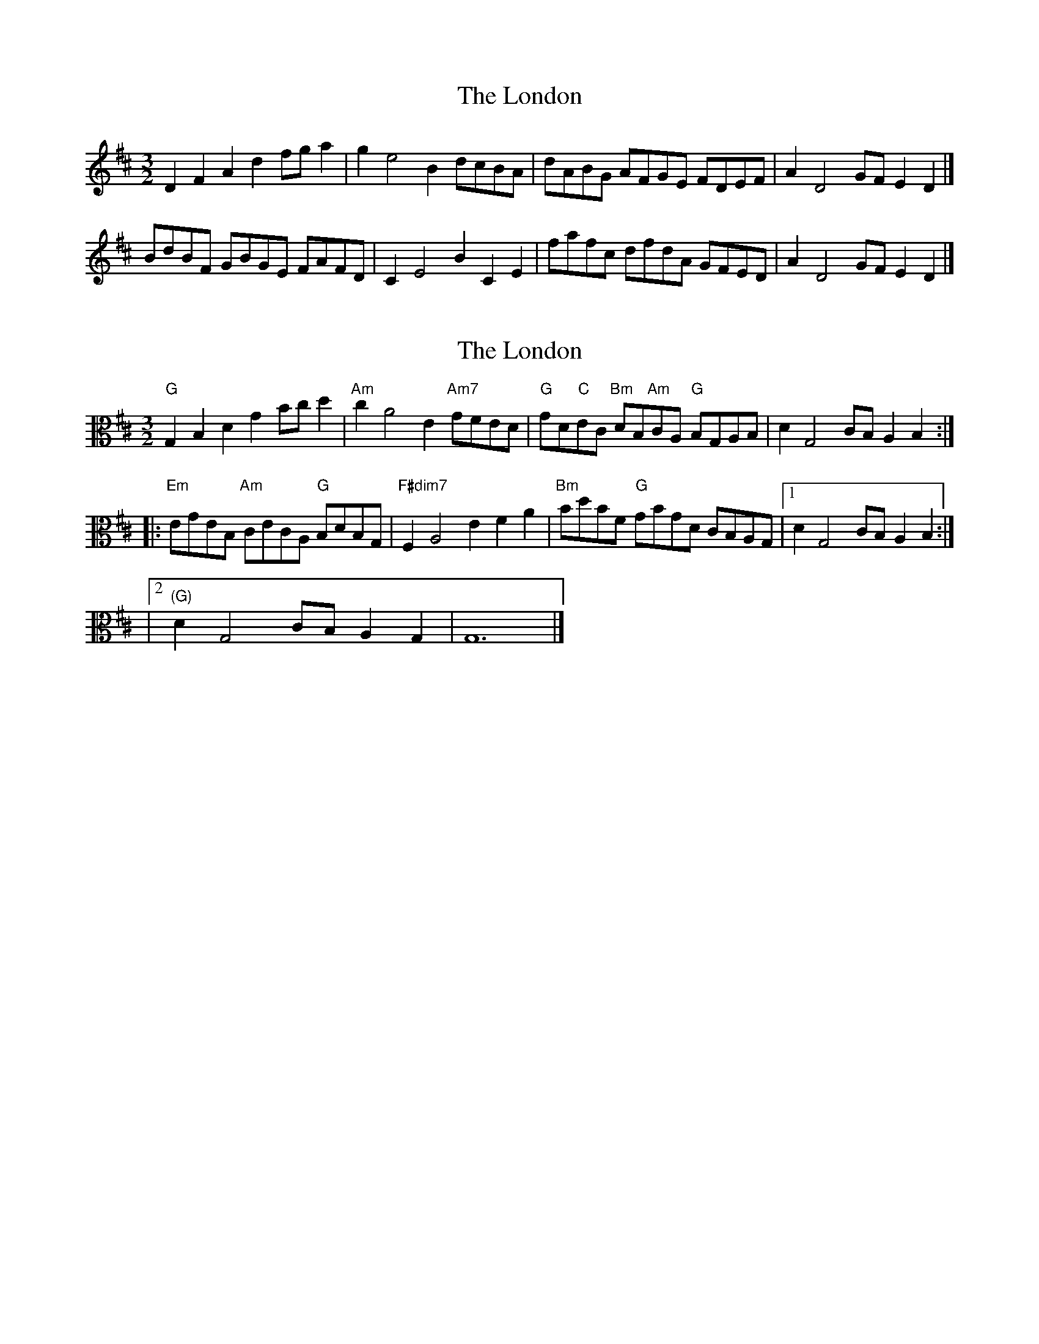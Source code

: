 X: 1
T: London, The
Z: Mix O'Lydian
S: https://thesession.org/tunes/15011#setting27747
R: three-two
M: 3/2
L: 1/8
K: Dmaj
D2 F2 A2 d2 fg a2 | g2 e4 B2 dcBA | dABG AFGE FDEF | A2, D4 GF E2 D2 |]
BdBF GBGE FAFD | C2 E4 B2, C2 E2 | fafc dfdA GFED | A2, D4 GF E2 D2 |]
X: 2
T: London, The
Z: Chase Jordan
S: https://thesession.org/tunes/15011#setting27787
R: three-two
M: 3/2
L: 1/8
K: Dmaj
K: clef=alto Gmaj
"G"G,2 B,2 D2 G2 Bc d2 | "Am"c2 A4 E2 "Am7"GFED | "G"GD"C"EC "Bm"DB,"Am"CA, "G"B,G,A,B, | D2 G,4 CB, A,2 B,2 :|
|: "Em"EGEB, "Am"CECA, "G"B,DB,G, | "F#dim7"F,2 A,4 E2 F2 A2 | "Bm"BdBF "G"GBGD CB,A,G, |1 D2 G,4 CB, A,2 B,2 :|
|2 "(G)"D2 G,4 CB, A,2 G,2 | G,12 |]
